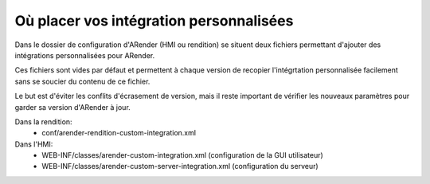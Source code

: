 Où placer vos intégration personnalisées
========================================

Dans le dossier de configuration d'ARender (HMI ou rendition) se situent deux fichiers permettant d'ajouter des intégrations personnalisées pour ARender.

Ces fichiers sont vides par défaut et permettent à chaque version de recopier l'intégrtation personnalisée facilement sans se soucier du contenu de ce fichier.

Le but est d'éviter les conflits d'écrasement de version, mais il reste important de vérifier les nouveaux paramètres pour garder sa version d'ARender à jour.

Dans la rendition:
        - conf/arender-rendition-custom-integration.xml
Dans l'HMI:
        - WEB-INF/classes/arender-custom-integration.xml (configuration de la GUI utilisateur)
        - WEB-INF/classes/arender-custom-server-integration.xml (configuration du serveur)

